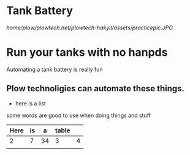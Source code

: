 * Tank Battery
[[home/plow/plowtech.net/plowtech-hakyll/assets/practicepic.JPG]]
* Run your tanks with no hanpds
Automating a tank battery is really fun
** Plow technoligies can automate these things.
+ here is a list

some words are good to use when doing things and stuff

| Here | is |  a | table |   |
|------+----+----+-------+---|
|    2 |  7 | 34 | 3     | 4 |
|      |    |    |       |   |
